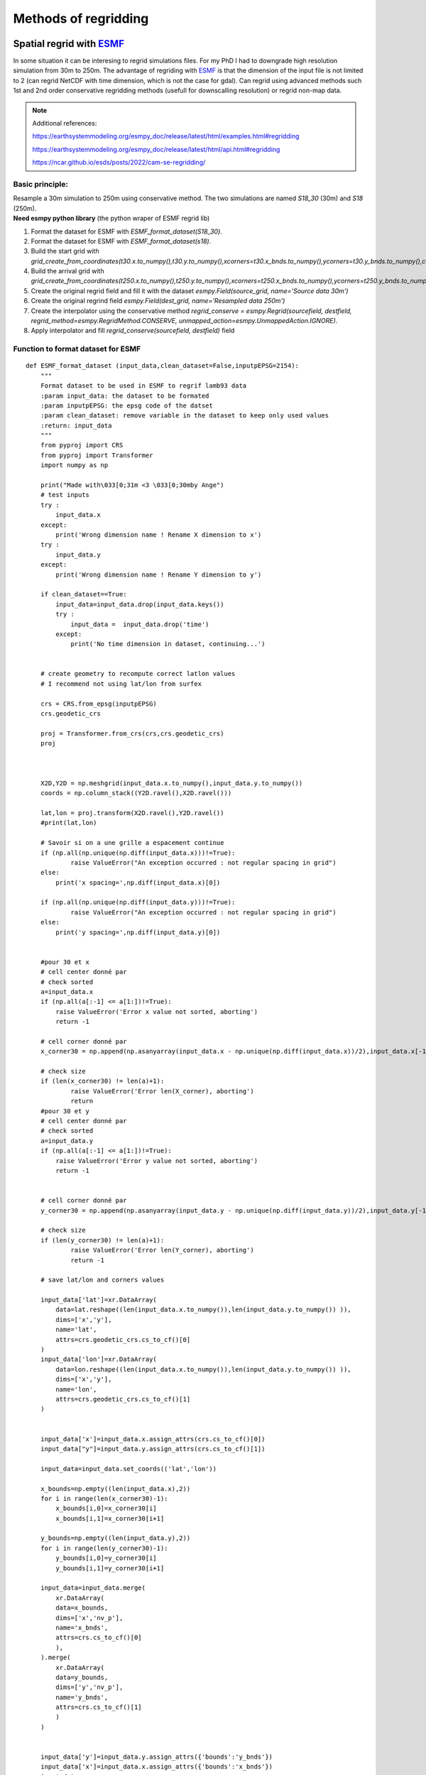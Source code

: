 .. Author: Ange Haddjeri
.. Date: 2024

Methods of regridding
=====================

Spatial regrid with `ESMF <https://earthsystemmodeling.org/>`_
--------------------------------------------------------------
In some situation it can be interesing to regrid simulations files.
For my PhD I had to downgrade high resolution simulation from 30m to 250m.
The advantage of regriding with `ESMF <https://earthsystemmodeling.org/>`_ is that the dimension of the input file is not limited
to 2 (can regrid NetCDF with time dimension, which is not the case for gdal).
Can regrid using advanced methods such 1st and 2nd order conservative regridding methods (usefull for downscalling resolution)
or regrid non-map data.

.. note::
  Additional references:

  https://earthsystemmodeling.org/esmpy_doc/release/latest/html/examples.html#regridding

  https://earthsystemmodeling.org/esmpy_doc/release/latest/html/api.html#regridding

  https://ncar.github.io/esds/posts/2022/cam-se-regridding/

Basic principle:
****************

| Resample a 30m simulation to 250m using conservative method. The two simulations are named *S18_30* (30m) and *S18* (250m).
| **Need esmpy python library** (the python wraper of ESMF regrid lib)

1. Format the dataset for ESMF with *ESMF_format_dataset(S18_30)*.
2. Format the dataset for ESMF with *ESMF_format_dataset(s18)*.
3. Build the start grid with *grid_create_from_coordinates(t30.x.to_numpy(),t30.y.to_numpy(),xcorners=t30.x_bnds.to_numpy(),ycorners=t30.y_bnds.to_numpy(),corners=True)*.
4. Build the arrival grid with *grid_create_from_coordinates(t250.x.to_numpy(),t250.y.to_numpy(),xcorners=t250.x_bnds.to_numpy(),ycorners=t250.y_bnds.to_numpy(),corners=True)*.
5. Create the original regrid field and fill it with the dataset *esmpy.Field(source_grid, name='Source data 30m')*
6. Create the original regrind field *esmpy.Field(dest_grid, name='Resampled data 250m')*
7. Create the interpolator using the conservative method *regrid_conserve = esmpy.Regrid(sourcefield, destfield, regrid_method=esmpy.RegridMethod.CONSERVE, unmapped_action=esmpy.UnmappedAction.IGNORE)*.
8. Apply interpolator and fill *regrid_conserve(sourcefield, destfield)* field



Function to format dataset for ESMF
***********************************
::

  def ESMF_format_dataset (input_data,clean_dataset=False,inputpEPSG=2154):
      """
      Format dataset to be used in ESMF to regrif lamb93 data
      :param input_data: the dataset to be formated
      :param inputpEPSG: the epsg code of the datset
      :param clean_dataset: remove variable in the dataset to keep only used values
      :return: input_data
      """
      from pyproj import CRS
      from pyproj import Transformer
      import numpy as np

      print("Made with\033[0;31m <3 \033[0;30mby Ange")
      # test inputs
      try :
          input_data.x
      except:
          print('Wrong dimension name ! Rename X dimension to x')
      try :
          input_data.y
      except:
          print('Wrong dimension name ! Rename Y dimension to y')

      if clean_dataset==True:
          input_data=input_data.drop(input_data.keys())
          try :
              input_data =  input_data.drop('time')
          except:
              print('No time dimension in dataset, continuing...')


      # create geometry to recompute correct latlon values
      # I recommend not using lat/lon from surfex

      crs = CRS.from_epsg(inputpEPSG)
      crs.geodetic_crs

      proj = Transformer.from_crs(crs,crs.geodetic_crs)
      proj



      X2D,Y2D = np.meshgrid(input_data.x.to_numpy(),input_data.y.to_numpy())
      coords = np.column_stack((Y2D.ravel(),X2D.ravel()))

      lat,lon = proj.transform(X2D.ravel(),Y2D.ravel())
      #print(lat,lon)

      # Savoir si on a une grille a espacement continue
      if (np.all(np.unique(np.diff(input_data.x)))!=True):
              raise ValueError("An exception occurred : not regular spacing in grid")
      else:
          print('x spacing=',np.diff(input_data.x)[0])

      if (np.all(np.unique(np.diff(input_data.y)))!=True):
              raise ValueError("An exception occurred : not regular spacing in grid")
      else:
          print('y spacing=',np.diff(input_data.y)[0])


      #pour 30 et x
      # cell center donné par
      # check sorted
      a=input_data.x
      if (np.all(a[:-1] <= a[1:])!=True):
          raise ValueError('Error x value not sorted, aborting')
          return -1

      # cell corner donné par
      x_corner30 = np.append(np.asanyarray(input_data.x - np.unique(np.diff(input_data.x))/2),input_data.x[-1] + np.unique(np.diff(input_data.x))[0]/2)

      # check size
      if (len(x_corner30) != len(a)+1):
              raise ValueError('Error len(X_corner), aborting')
              return
      #pour 30 et y
      # cell center donné par
      # check sorted
      a=input_data.y
      if (np.all(a[:-1] <= a[1:])!=True):
          raise ValueError('Error y value not sorted, aborting')
          return -1


      # cell corner donné par
      y_corner30 = np.append(np.asanyarray(input_data.y - np.unique(np.diff(input_data.y))/2),input_data.y[-1] + np.unique(np.diff(input_data.y))[0]/2)

      # check size
      if (len(y_corner30) != len(a)+1):
              raise ValueError('Error len(Y_corner), aborting')
              return -1

      # save lat/lon and corners values

      input_data['lat']=xr.DataArray(
          data=lat.reshape((len(input_data.x.to_numpy()),len(input_data.y.to_numpy()) )),
          dims=['x','y'],
          name='lat',
          attrs=crs.geodetic_crs.cs_to_cf()[0]
      )
      input_data['lon']=xr.DataArray(
          data=lon.reshape((len(input_data.x.to_numpy()),len(input_data.y.to_numpy()) )),
          dims=['x','y'],
          name='lon',
          attrs=crs.geodetic_crs.cs_to_cf()[1]
      )


      input_data['x']=input_data.x.assign_attrs(crs.cs_to_cf()[0])
      input_data["y"]=input_data.y.assign_attrs(crs.cs_to_cf()[1])

      input_data=input_data.set_coords(('lat','lon'))

      x_bounds=np.empty((len(input_data.x),2))
      for i in range(len(x_corner30)-1):
          x_bounds[i,0]=x_corner30[i]
          x_bounds[i,1]=x_corner30[i+1]

      y_bounds=np.empty((len(input_data.y),2))
      for i in range(len(y_corner30)-1):
          y_bounds[i,0]=y_corner30[i]
          y_bounds[i,1]=y_corner30[i+1]

      input_data=input_data.merge(
          xr.DataArray(
          data=x_bounds,
          dims=['x','nv_p'],
          name='x_bnds',
          attrs=crs.cs_to_cf()[0]
          ),
      ).merge(
          xr.DataArray(
          data=y_bounds,
          dims=['y','nv_p'],
          name='y_bnds',
          attrs=crs.cs_to_cf()[1]
          )
      )


      input_data['y']=input_data.y.assign_attrs({'bounds':'y_bnds'})
      input_data['x']=input_data.x.assign_attrs({'bounds':'x_bnds'})
      input_data

      return input_data

  def grid_create_from_coordinates(xcoords, ycoords, xcorners=False, ycorners=False, corners=False, domask=False, doarea=False, ctk=esmpy.TypeKind.R8):
      """
      Create a 2 dimensional Grid using the bounds of the x and y coordiantes.
      :param xcoords: The 1st dimension or 'x' coordinates at cell centers, as a Python list or numpy Array
      :param ycoords: The 2nd dimension or 'y' coordinates at cell centers, as a Python list or numpy Array
      :param xcorners: The 1st dimension or 'x' coordinates at cell corners, as a Python list or numpy Array
      :param ycorners: The 2nd dimension or 'y' coordinates at cell corners, as a Python list or numpy Array
      :param domask: boolean to determine whether to set an arbitrary mask or not
      :param doarea: boolean to determine whether to set an arbitrary area values or not
      :param ctk: the coordinate typekind
      :return: grid
      """
      print("Made with\033[0;31m <3 \033[0;30mby Ange")
      [x, y] = [0, 1]

      # create a grid given the number of grid cells in each dimension, the center stagger location is allocated, the
      # Cartesian coordinate system and type of the coordinates are specified
      max_index = np.array([len(xcoords), len(ycoords)])
      grid = esmpy.Grid(max_index, staggerloc=[esmpy.StaggerLoc.CENTER], coord_sys=esmpy.CoordSys.CART, coord_typekind=ctk)

      # set the grid coordinates using numpy arrays, parallel case is handled using grid bounds
      gridXCenter = grid.get_coords(x)
      x_par = xcoords[grid.lower_bounds[esmpy.StaggerLoc.CENTER][x]:grid.upper_bounds[esmpy.StaggerLoc.CENTER][x]]
      gridXCenter[...] = x_par.reshape((x_par.size, 1))

      gridYCenter = grid.get_coords(y)
      y_par = ycoords[grid.lower_bounds[esmpy.StaggerLoc.CENTER][y]:grid.upper_bounds[esmpy.StaggerLoc.CENTER][y]]
      gridYCenter[...] = y_par.reshape((1, y_par.size))

      # create grid corners in a slightly different manner to account for the bounds format common in CF-like files
      if corners:
          grid.add_coords([esmpy.StaggerLoc.CORNER])
          lbx = grid.lower_bounds[esmpy.StaggerLoc.CORNER][x]
          ubx = grid.upper_bounds[esmpy.StaggerLoc.CORNER][x]
          lby = grid.lower_bounds[esmpy.StaggerLoc.CORNER][y]
          uby = grid.upper_bounds[esmpy.StaggerLoc.CORNER][y]

          gridXCorner = grid.get_coords(x, staggerloc=esmpy.StaggerLoc.CORNER)
          for i0 in range(ubx - lbx - 1):
              gridXCorner[i0, :] = xcorners[i0+lbx, 0]
          gridXCorner[i0 + 1, :] = xcorners[i0+lbx, 1]

          gridYCorner = grid.get_coords(y, staggerloc=esmpy.StaggerLoc.CORNER)
          for i1 in range(uby - lby - 1):
              gridYCorner[:, i1] = ycorners[i1+lby, 0]
          gridYCorner[:, i1 + 1] = ycorners[i1+lby, 1]

      # add an arbitrary mask
      if domask:
          mask = grid.add_item(esmpy.GridItem.MASK)
          mask[:] = 1
          mask[np.where((1.75 <= gridXCenter.any() < 2.25) &
                        (1.75 <= gridYCenter.any() < 2.25))] = 0

      # add arbitrary areas values
      if doarea:
          area = grid.add_item(esmpy.GridItem.AREA)
          area[:] = 5.0

      return grid




Example of script to spatially resample simulation from 30m to 250m:
********************************************************************
::


  S18_30=xr.open_dataset('/scratch/mtool/haddjeria/hendrix/grandesroussesfull30louissafran/Safran_tc_pap/pro/PRO_2018080106_2019080106.nc').rename({'xx':'x','yy':'y'}).sel(time='2019-05-13T10:00')
  # donéee haute resolution a regriller

  s18=xr.open_dataset('/scratch/mtool/haddjeria/hendrix/gr250ls/Safran_tc_pap/pro/PRO_2018080106_2019080106.nc',chunks='auto').rename(xx="x",yy='y').sel(time='2019-05-13T10:00')
  # grille a 250m a remplir

  t30=ESMF_format_dataset(S18_30) #formate de dataset 30m

  t250=ESMF_format_dataset(s18) #formate de dataset 250m

  source_grid=grid_create_from_coordinates(t30.x.to_numpy(),t30.y.to_numpy(),xcorners=t30.x_bnds.to_numpy(),ycorners=t30.y_bnds.to_numpy(),corners=True)
  dest_grid=grid_create_from_coordinates(t250.x.to_numpy(),t250.y.to_numpy(),xcorners=t250.x_bnds.to_numpy(),ycorners=t250.y_bnds.to_numpy(),corners=True)

  import esmpy
  variable="DSN_T_ISBA" # variable a regriller
  twrite=t250[variable] # variable du dataset 250m a remplacer (on garde les coordonées et les attributs)
  time_slice = t30.time # dimension temporelle
  sourcefield = esmpy.Field(source_grid, name='Source data 30m') # creation du champ à regriller
  sourcefield.data[...] = t30[variable].transpose().to_numpy() # remplissage du champ avec les valeur du dataset

  destfield = esmpy.Field(dest_grid, name='Resampled data 250m') # creation du champ apres regrid

  # creation de l'interpolateur
  regrid_conserve = esmpy.Regrid(sourcefield, destfield, regrid_method=esmpy.RegridMethod.CONSERVE, unmapped_action=esmpy.UnmappedAction.IGNORE)
  # https://earthsystemmodeling.org/esmpy_doc/release/latest/html/RegridMethod.html#esmpy.api.constants.RegridMethod
  # https://earthsystemmodeling.org/esmpy_doc/release/latest/html/regrid.html

  destfield = regrid_conserve(sourcefield, destfield)# regrillage

  twrite.data=destfield.data.transpose() # ecriture du champ regrillé dans un nouveau dataset


  twrite=twrite.expand_dims({'time':1}) # ajout de time domme une dimension
  twrite.to_zarr('/scratch/mtool/haddjeria/regrid/tc_30m_2_250m_2019-05-13.zarr') # sauvegarde  en zarr car plus efficace que le netcdf mais fonctionne aussi



Temporal regrid with xarray
---------------------------


.. image:: https://docs.xarray.dev/en/stable/_static/Xarray_Logo_RGB_Final.svg
    :alt: my-picture1
    :width: 300


Time re-gridding may be necessary to calculate smod from september to september.
This can be achieved with xarray. In this following example we average simulations to a single value a day::

  import xarray as xr
  tc_pap_lsm=xr.open_mfdataset('/scratch/mtool/haddjeria/hendrix/gr250ls/Safran_tc_pap/pro/*').rename(xx='x',yy='y') # ouverture de toutes les simulations
  pap_lsm=tc_pap_lsm.sel(time=slice('2018-09-01T00:00','2019-09-01T00:00')).DSN_T_ISBA.chunk((15000,101,143)).resample(time='1D').mean() # on chunk le netcdf selon la dimension temp, choix d'une année => on moyenne la valeur de htn
  #pap_lsm.persist() # start computation asynchonous
  pap_lsm.to_dataset().to_zarr("/scratch/mtool/haddjeria/hendrix/tc/pap_lsm_2018-1D.zarr") # on enregistre en zarr car plus efficace que le netcdf


Regridding PDG or transpose Number_of_points to cartesian (X, Y)
****************************************************************

.. image:: https://i.ibb.co/2d2xwPM/Capture-d-cran-2024-05-23-16-43-01.png
  :width: 600

In some situations, it can be interesting to transpose PGD or PREP files from Number_of_points to X Y. I put the following code for
the records. It does a transposition from Number_of_points to X Y dims, interpolate the variables to a new grid an then stack back
the X Y coordinates to Number_of_points.
The first part of the code can be used to only transpose Number_of_points to (X, Y) coordinates.
::

  import xarray as xr
  import pandas as pd

  p = xr.open_dataset('~/PGD_gr250ls.nc')# fichier a interpoler avec Number_of_points
  i = xr.open_dataset('~/scriptMNT30.nc')# grille source d'interpolation
  index = pd.MultiIndex.from_arrays([p.XX.values,p.XY.values],names=['x','y']) # création de l'array bijectif Numberof point => xy
  p1 = p
  p1['Number_of_points']=index# remplacement de number of point
  p1= p1.unstack() # suppression des doublons dans xxxxxxx yyyyyy => xy
  pi =p1.interp_like(i.ZS)# interpolation, les dimension et coordonées doivent avoir strictement le meme nom !!
  # stack back to Number_of_points
  pi=pi.stack(Number_of_points=[...])# regrillage de l'array de x,y en number of points
  pi
  with ProgressBar(): # ecriture dans un netcdf
      file = 'PGD_grandesrousses30LouisSafran.nc'
      pi.to_netcdf(file,format='NETCDF4_CLASSIC')

